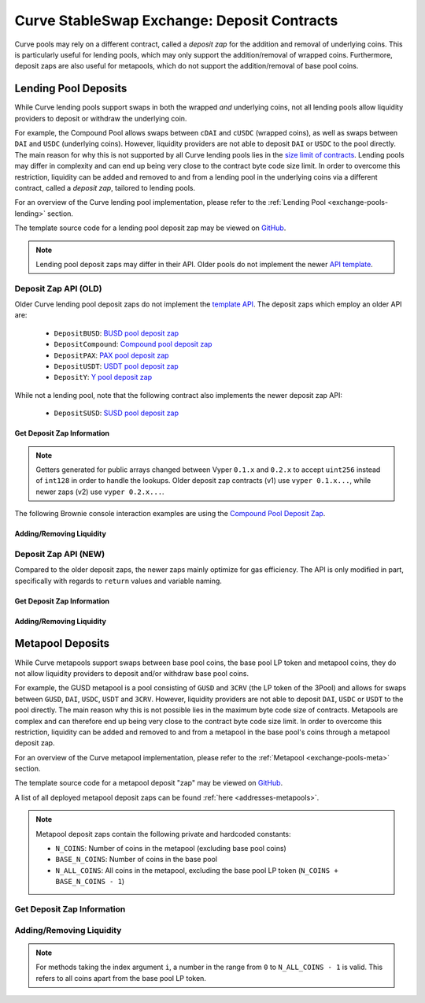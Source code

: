 .. _exchange-deposits:

============================================
Curve StableSwap Exchange: Deposit Contracts
============================================

Curve pools may rely on a different contract, called a *deposit zap* for the addition and removal of underlying coins. This is particularly useful for lending pools, which may only support the addition/removal of wrapped coins. Furthermore, deposit zaps are also useful for metapools, which do not support the addition/removal of base pool coins.

Lending Pool Deposits
=====================

While Curve lending pools support swaps in both the wrapped *and* underlying coins, not all lending pools allow liquidity providers to deposit or withdraw the underlying coin.

For example, the Compound Pool allows swaps between ``cDAI`` and ``cUSDC`` (wrapped coins), as well as swaps between ``DAI`` and ``USDC`` (underlying coins). However, liquidity providers are not able to deposit ``DAI`` or ``USDC`` to the pool directly. The main reason for why this is not supported by all Curve lending pools lies in the `size limit of contracts <https://github.com/ethereum/EIPs/blob/master/EIPS/eip-170.md>`_. Lending pools may differ in complexity and can end up being very close to the contract byte code size limit. In order to overcome this restriction, liquidity can be added and removed to and from a lending pool in the underlying coins via a different contract, called a *deposit zap*, tailored to lending pools.

For an overview of the Curve lending pool implementation, please refer to the :ref:`Lending Pool <exchange-pools-lending>` section.

The template source code for a lending pool deposit zap may be viewed on `GitHub <https://github.com/curvefi/curve-contract/blob/master/contracts/pool-templates/y/DepositTemplateY.vy>`_.


.. note::
    Lending pool deposit zaps may differ in their API. Older pools do not implement the newer `API template <https://github.com/curvefi/curve-contract/blob/master/contracts/pool-templates/y/DepositTemplateY.vy>`_.


Deposit Zap API (OLD)
--------------------

Older Curve lending pool deposit zaps do not implement the `template API <https://github.com/curvefi/curve-contract/blob/master/contracts/pool-templates/y/DepositTemplateY.vy>`_. The deposit zaps which employ an older API are:

    * ``DepositBUSD``: `BUSD pool deposit zap <https://etherscan.io/address/0xb6c057591e073249f2d9d88ba59a46cfc9b59edb#code>`_
    * ``DepositCompound``: `Compound pool deposit zap <https://etherscan.io/address/0xeb21209ae4c2c9ff2a86aca31e123764a3b6bc06#code>`_
    * ``DepositPAX``: `PAX pool deposit zap <https://etherscan.io/address/0xa50ccc70b6a011cffddf45057e39679379187287#code>`_
    * ``DepositUSDT``: `USDT pool deposit zap <https://etherscan.io/address/0xac795d2c97e60df6a99ff1c814727302fd747a80#code>`_
    * ``DepositY``: `Y pool deposit zap <https://etherscan.io/address/0xbbc81d23ea2c3ec7e56d39296f0cbb648873a5d3#readContract>`_

While not a lending pool, note that the following contract also implements the newer deposit zap API:

    * ``DepositSUSD``: `SUSD pool deposit zap <https://etherscan.io/address/0xfcba3e75865d2d561be8d220616520c171f12851#code>`_


Get Deposit Zap Information
***************************

.. note::
    Getters generated for public arrays changed between Vyper ``0.1.x`` and ``0.2.x`` to accept ``uint256`` instead of ``int128`` in order to handle the lookups. Older deposit zap contracts (v1) use ``vyper 0.1.x...``, while newer zaps (v2) use ``vyper 0.2.x...``.

The following Brownie console interaction examples are using the `Compound Pool Deposit Zap <https://etherscan.io/address/0xeb21209ae4c2c9ff2a86aca31e123764a3b6bc06>`_.

.. py:function:: DepositZap.curve() -> address: view

    Getter for the pool associated with this deposit contract.

    .. code-block:: python

        >>> zap.curve()
        '0xA2B47E3D5c44877cca798226B7B8118F9BFb7A56'

.. py:function:: DepositZap.underlying_coins(i: int128) -> address: view

    Getter for the array of **underlying** coins within the associated pool.

    * ``i``: Index of the underlying coin for which to get the address

    .. code-block:: python

        >>> zap.underlying_coins(0)
        '0x6B175474E89094C44Da98b954EedeAC495271d0F'
        >>> zap.underlying_coins(1)
        '0xA0b86991c6218b36c1d19D4a2e9Eb0cE3606eB48'

.. py:function:: DepositZap.coins(i: int128) -> address: view

    Getter for the array of **wrapped** coins within the associated pool.

    * ``i``: Index of the coin for which to get the address

    .. code-block:: python

        >>> zap.coins(0)
        '0x5d3a536E4D6DbD6114cc1Ead35777bAB948E3643'
        >>> zap.coins(1)
        '0x39AA39c021dfbaE8faC545936693aC917d5E7563'

.. py:function:: DepositZap.token() -> address: view

    Getter for the LP token of the associated pool.

    .. code-block:: python

        >>> zap.token()
        '0x845838DF265Dcd2c412A1Dc9e959c7d08537f8a2'


Adding/Removing Liquidity
*************************

.. py:function:: DepositZap.add_liquidity(uamounts: uint256[N_COINS], min_mint_amount: uint256)

    Wrap underlying coins and deposit them in the pool

    * ``uamounts``: List of amounts of underlying coins to deposit
    * ``min_mint_amount``: Minimum amount of LP token to mint from the deposit

.. py:function:: DepositZap.remove_liquidity(_amount: uint256, min_uamounts: uint256[N_COINS])

    Withdraw and unwrap coins from the pool.

    * ``_amount``: Quantity of LP tokens to burn in the withdrawal
    * ``min_uamounts``: Minimum amounts of underlying coins to receive

.. py:function:: DepositZap.remove_liquidity_imbalance(uamounts: uint256[N_COINS], max_burn_amount: uint256)

    Withdraw and unwrap coins from the pool in an imbalanced amount.

    * ``uamounts``: List of amounts of underlying coins to withdraw
    * ``max_burn_amount``: Maximum amount of LP token to burn in the withdrawal

.. py:function:: DepositZap.remove_liquidity_one_coin(_token_amount: uint256, i: int128, min_uamount: uint256, donate_dust: bool = False)

    Withdraw and unwrap a single coin from the pool

    * ``_token_amount``: Amount of LP tokens to burn in the withdrawal
    * ``i``: Index value of the coin to withdraw
    * ``min_uamount``: Minimum amount of underlying coin to receive

.. py:function:: DepositZap.calc_withdraw_one_coin(_token_amount: uint256, i: int128) -> uint256

    Calculate the amount received when withdrawing a single underlying coin.

    * ``_token_amount``: Amount of LP tokens to burn in the withdrawal
    * ``i``: Index value of the coin to withdraw

.. py:function:: DepositZap.withdraw_donated_dust()

    Donates any LP tokens of the associated pool held by this contract to the contract owner.


Deposit Zap API (NEW)
--------------------

Compared to the older deposit zaps, the newer zaps mainly optimize for gas efficiency. The API is only modified in part, specifically with regards to ``return`` values and variable naming.

Get Deposit Zap Information
***************************

.. py:function:: DepositZap.curve() -> address: view

    Getter for the pool associated with this deposit contract.

.. py:function:: DepositZap.underlying_coins(i: uint256) -> address: view

    Getter for the array of **underlying** coins within the associated pool.

    * ``i``: Index of the underlying coin for which to get the address

.. py:function:: DepositZap.coins(i: uint256) -> address: view

    Getter for the array of **wrapped** coins within the associated pool.

    * ``i``: Index of the coin for which to get the address

.. py:function:: DepositZap.lp_token() -> address: view

    Getter for the LP token of the associated pool.


Adding/Removing Liquidity
*************************

.. py:function:: DepositZap.add_liquidity(_underlying_amounts: uint256[N_COINS], _min_mint_amount: uint256) -> uint256

    Wrap underlying coins and deposit them in the pool

    * ``_underlying_amounts``: List of amounts of underlying coins to deposit
    * ``_min_mint_amount``: Minimum amount of LP tokens to mint from the deposit

    Returns the amount of LP token received in exchange for the deposited amounts.

.. py:function:: DepositZap.remove_liquidity(_amount: uint256, _min_underlying_amounts: uint256[N_COINS]) -> uint256[N_COINS]

    Withdraw and unwrap coins from the pool.

    * ``_amount``: Quantity of LP tokens to burn in the withdrawal
    * ``_min_underlying_amounts``: Minimum amounts of underlying coins to receive

    Returns list of amounts of underlying coins that were withdrawn.


.. py:function:: DepositZap.remove_liquidity_imbalance(_underlying_amounts: uint256[N_COINS], _max_burn_amount: uint256) -> uint256[N_COINS]

    Withdraw and unwrap coins from the pool in an imbalanced amount. Amounts in `_underlying_amounts` correspond to withdrawn amounts before any fees charge for unwrapping.

    * ``_underlying_amounts``: List of amounts of underlying coins to withdraw
    * ``_max_burn_amount``: Maximum amount of LP token to burn in the withdrawal

    Returns list of amounts of underlying coins that were withdrawn.


.. py:function:: DepositZap.remove_liquidity_one_coin(_amount: uint256, i: int128, _min_underlying_amount: uint256) -> uint256

    Withdraw and unwrap a single coin from the pool

    * ``_amount``: Amount of LP tokens to burn in the withdrawal
    * ``i``: Index value of the coin to withdraw
    * ``_min_underlying_amount``: Minimum amount of underlying coin to receive

    Returns amount of underlying coin received.


Metapool Deposits
=================

While Curve metapools support swaps between base pool coins, the base pool LP token and metapool coins, they do not allow liquidity providers to deposit and/or withdraw base pool coins.

For example, the GUSD metapool is a pool consisting of ``GUSD`` and ``3CRV`` (the LP token of the 3Pool) and allows for swaps between ``GUSD``, ``DAI``, ``USDC``, ``USDT`` and ``3CRV``. However, liquidity providers are not able to deposit ``DAI``, ``USDC`` or ``USDT`` to the pool directly. The main reason why this is not possible lies in the maximum byte code size of contracts. Metapools are complex and can therefore end up being very close to the contract byte code size limit. In order to overcome this restriction, liquidity can be added and removed to and from a metapool in the base pool's coins through a metapool deposit zap.

For an overview of the Curve metapool implementation, please refer to the :ref:`Metapool <exchange-pools-meta>` section.

The template source code for a metapool deposit "zap" may be viewed on `GitHub <https://github.com/curvefi/curve-contract/blob/master/contracts/pool-templates/meta/DepositTemplateMeta.vy>`_.

A list of all deployed metapool deposit zaps can be found :ref:`here <addresses-metapools>`.

.. note::
    Metapool deposit zaps contain the following private and hardcoded constants:

    * ``N_COINS``: Number of coins in the metapool (excluding base pool coins)
    * ``BASE_N_COINS``: Number of coins in the base pool
    * ``N_ALL_COINS``: All coins in the metapool, excluding the base pool LP token (``N_COINS + BASE_N_COINS - 1``)


Get Deposit Zap Information
---------------------------

.. py:function:: DepositZap.pool() -> address: view

    Getter for the metapool associated with this deposit contract.

.. py:function:: DepositZap.base_pool() -> address: view

    Getter for the base pool of the metapool associated with this deposit contract.

.. py:function:: DepositZap.base_coins(i: uint256) -> address: view

    Getter for the array of the coins of the metapool's base pool.

    * ``i``: Index of the underlying coin for which to get the address

.. py:function:: DepositZap.coins(i: uint256) -> address: view

    Getter for the array of metapool's coins.

    * ``i``: Index of the coin for which to get the address

.. py:function:: DepositZap.token() -> address: view

    Getter for the LP token of the associated metapool.


Adding/Removing Liquidity
-------------------------

.. note::
    For methods taking the index argument ``i``, a number in the range from ``0`` to ``N_ALL_COINS - 1`` is valid. This refers to all coins apart from the base pool LP token.

.. py:function:: DepositZap.add_liquidity(_amounts: uint256[N_ALL_COINS], _min_mint_amount: uint256) -> uint256

    Wrap underlying coins and deposit them in the pool.

    * ``_amounts``: List of amounts of underlying coins to deposit
    * ``_min_mint_amount``: Minimum amount of LP tokens to mint from the deposit

    Returns the amount of LP token received in exchange for depositing.

.. py:function:: DepositZap.remove_liquidity(_amount: uint256, _min_amounts: uint256[N_ALL_COINS]) -> uint256[N_ALL_COINS]

    Withdraw and unwrap coins from the pool.

    * ``_amount``: Quantity of LP tokens to burn in the withdrawal
    * ``_min_amounts``: Minimum amounts of underlying coins to receive

    Returns a list of amounts of underlying coins that were withdrawn.

.. py:function:: DepositZap.remove_liquidity_one_coin(_token_amount: uint256, i: int128, _min_amount: uint256) -> uint256

    Withdraw and unwrap a single coin from the metapool.

    * ``_token_amount``: Amount of LP tokens to burn in the withdrawal
    * ``i``: Index value of the coin to withdraw
    * ``_min_amount``: Minimum amount of underlying coin to receive

    Returns the amount of the underlying coin received.

.. py:function:: DepositZap.remove_liquidity_imbalance(_amounts: uint256[N_ALL_COINS], _max_burn_amount: uint256) -> uint256

    Withdraw coins from the pool in an imbalanced amount

    * ``_amounts``: List of amounts of underlying coins to withdraw
    * ``_max_burn_amount``: Maximum amount of LP token to burn in the withdrawal

    Returns the actual amount of the LP token burned in the withdrawal.

.. py:function:: DepositZap.calc_withdraw_one_coin(_token_amount: uint256, i: int128) -> uint256

    Calculate the amount received when withdrawing and unwrapping a single coin

    * ``_token_amount``: Amount of LP tokens to burn in the withdrawal
    * ``i``: Index value of the coin to withdraw (``i`` should be in the range from ``0`` to ``N_ALL_COINS - 1``, where the LP token of the base pool is removed).

    Returns the amount of coin ``i`` received.

.. py:function:: DepositZap.calc_token_amount(_amounts: uint256[N_ALL_COINS], _is_deposit: bool) -> uint256

    Calculate addition or reduction in token supply from a deposit or withdrawal.

    * ``_amounts``: Amount of each underlying coin being deposited
    * ``_is_deposit``: Set True for deposits, False for withdrawals

    Returns the expected amount of LP tokens received.

